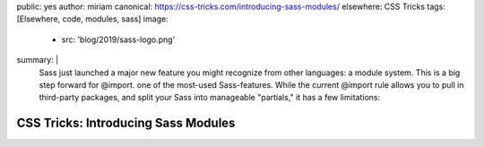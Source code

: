 public: yes
author: miriam
canonical: https://css-tricks.com/introducing-sass-modules/
elsewhere: CSS Tricks
tags: [Elsewhere, code, modules, sass]
image:
  - src: 'blog/2019/sass-logo.png'
summary: |
  Sass just launched a major new feature you might recognize from other languages: a module system. This is a big step forward for @import. one 
  of the most-used Sass-features. While the current @import rule allows you to pull in third-party packages, and split your Sass into manageable "partials," it has a few limitations:


CSS Tricks: Introducing Sass Modules
====================================
